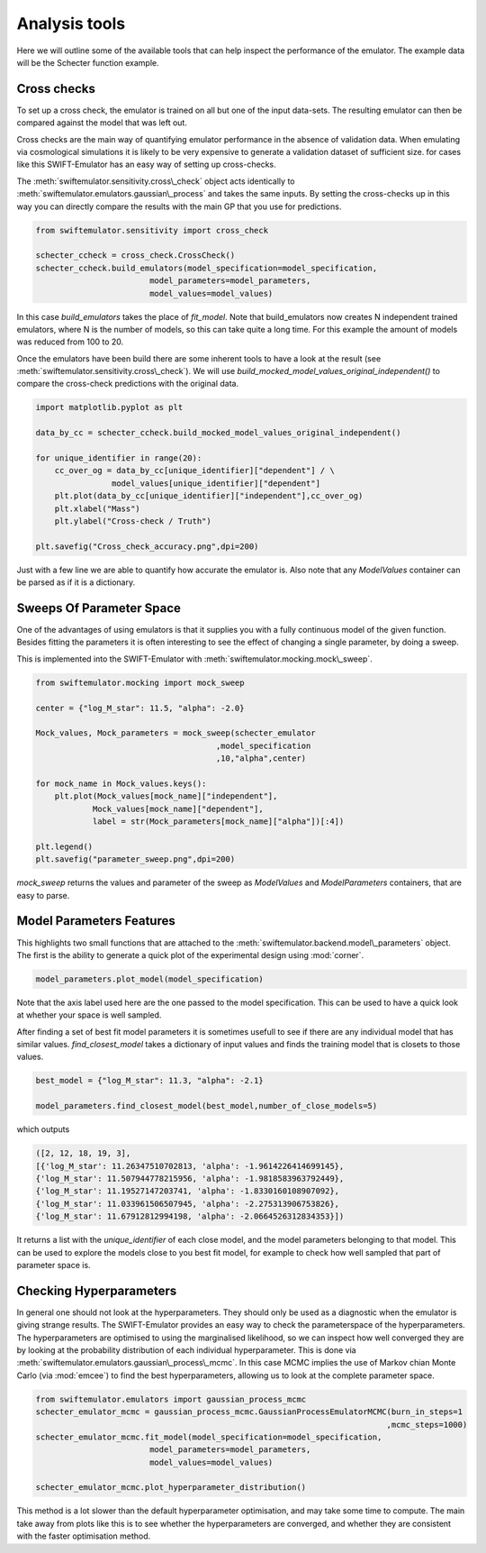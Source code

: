 Analysis tools
==============

Here we will outline some of the available
tools that can help inspect the performance
of the emulator. The example data will be
the Schecter function example.



Cross checks
------------

To set up a cross check, the emulator is
trained on all but one of the input data-sets.
The resulting emulator can then be compared
against the model that was left out.

Cross checks are the main way of quantifying
emulator performance in the absence of validation
data. When emulating via cosmological simulations
it is likely to be very expensive to generate a 
validation dataset of sufficient size. for cases
like this SWIFT-Emulator has an easy way of setting up
cross-checks.

The :meth:`swiftemulator.sensitivity.cross\_check`
object acts identically to :meth:`swiftemulator.emulators.gaussian\_process`
and takes the same inputs. By setting the cross-checks
up in this way you can directly compare the results
with the main GP that you use for predictions.

.. code-block:: python

    from swiftemulator.sensitivity import cross_check

    schecter_ccheck = cross_check.CrossCheck()
    schecter_ccheck.build_emulators(model_specification=model_specification,
                            model_parameters=model_parameters,
                            model_values=model_values)

In this case `build_emulators` takes the place of `fit_model`.
Note that build_emulators now creates N independent trained
emulators, where N is the number of models, so this can take
quite a long time. For this example the amount of models was
reduced from 100 to 20.

Once the emulators have been build there are some inherent
tools to have a look at the result (see :meth:`swiftemulator.sensitivity.cross\_check`).
We will use `build_mocked_model_values_original_independent()`
to compare the cross-check predictions with the original
data.

.. code-block:: python

    import matplotlib.pyplot as plt

    data_by_cc = schecter_ccheck.build_mocked_model_values_original_independent()

    for unique_identifier in range(20):
        cc_over_og = data_by_cc[unique_identifier]["dependent"] / \
                    model_values[unique_identifier]["dependent"]
        plt.plot(data_by_cc[unique_identifier]["independent"],cc_over_og)
        plt.xlabel("Mass")
        plt.ylabel("Cross-check / Truth")
        
    plt.savefig("Cross_check_accuracy.png",dpi=200)

.. image:: Cross_check_accuracy.png

Just with a few line we are able to quantify how accurate
the emulator is. Also note that any `ModelValues` container
can be parsed as if it is a dictionary.

Sweeps Of Parameter Space
-------------------------

One of the advantages of using emulators is that it supplies
you with a fully continuous model of the given function.
Besides fitting the parameters it is often interesting to see
the effect of changing a single parameter, by doing a sweep.

This is implemented into the SWIFT-Emulator with 
:meth:`swiftemulator.mocking.mock\_sweep`.

.. code-block:: python

    from swiftemulator.mocking import mock_sweep

    center = {"log_M_star": 11.5, "alpha": -2.0}

    Mock_values, Mock_parameters = mock_sweep(schecter_emulator
                                          ,model_specification
                                          ,10,"alpha",center)

    for mock_name in Mock_values.keys():
        plt.plot(Mock_values[mock_name]["independent"],
                Mock_values[mock_name]["dependent"],
                label = str(Mock_parameters[mock_name]["alpha"])[:4])
        
    plt.legend()
    plt.savefig("parameter_sweep.png",dpi=200)

.. image:: parameter_sweep.png

`mock_sweep` returns the values and parameter of the 
sweep as `ModelValues` and `ModelParameters`
containers, that are easy to parse. 

Model Parameters Features
-------------------------

This highlights two small functions that are attached to
the :meth:`swiftemulator.backend.model\_parameters`
object. The first is the ability to generate a quick plot
of the experimental design using :mod:`corner`.

.. code-block:: python

    model_parameters.plot_model(model_specification)

.. image:: experimental_design.png

Note that the axis label used here are the one passed to
the model specification. This can be used to have a quick
look at whether your space is well sampled.

After finding a set of best fit model parameters it is
sometimes usefull to see if there are any individual model
that has similar values. `find_closest_model` takes a
dictionary of input values and finds the training model
that is closets to those values. 

.. code-block:: python

    best_model = {"log_M_star": 11.3, "alpha": -2.1}

    model_parameters.find_closest_model(best_model,number_of_close_models=5)

which outputs

.. code-block:: python

    ([2, 12, 18, 19, 3],
    [{'log_M_star': 11.26347510702813, 'alpha': -1.9614226414699145},
    {'log_M_star': 11.507944778215956, 'alpha': -1.9818583963792449},
    {'log_M_star': 11.19527147203741, 'alpha': -1.8330160108907092},
    {'log_M_star': 11.033961506507945, 'alpha': -2.275313906753826},
    {'log_M_star': 11.67912812994198, 'alpha': -2.0664526312834353}])

It returns a list with the `unique_identifier` of each close
model, and the model parameters belonging to that model. This
can be used to explore the models close to you best fit model,
for example to check how well sampled that part of parameter
space is.

Checking Hyperparameters
------------------------

In general one should not look at the hyperparameters. They
should only be used as a diagnostic when the emulator is
giving strange results. The SWIFT-Emulator provides an
easy way to check the parameterspace of the hyperparameters.
The hyperparameters are optimised to using the
marginalised likelihood, so we can inspect how well converged
they are by looking at the probability distribution of each
individual hyperparameter. This is done via
:meth:`swiftemulator.emulators.gaussian\_process\_mcmc`.
In this case MCMC implies the use of Markov chian
Monte Carlo (via :mod:`emcee`) to find the best
hyperparameters, allowing us to look at the complete
parameter space.

.. code-block:: python

    from swiftemulator.emulators import gaussian_process_mcmc
    schecter_emulator_mcmc = gaussian_process_mcmc.GaussianProcessEmulatorMCMC(burn_in_steps=1
                                                                              ,mcmc_steps=1000)
    schecter_emulator_mcmc.fit_model(model_specification=model_specification,
                            model_parameters=model_parameters,
                            model_values=model_values)

    schecter_emulator_mcmc.plot_hyperparameter_distribution()

.. image:: hyperparameters.png

This method is a lot slower than the default hyperparameter
optimisation, and may take some time to compute. The main
take away from plots like this is to see whether the
hyperparameters are converged, and whether they are 
consistent with the faster optimisation method.
